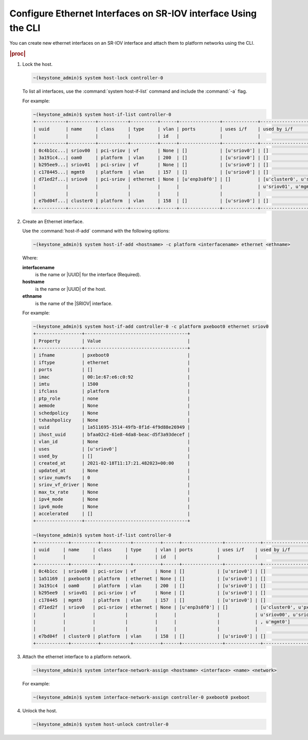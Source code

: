 
.. gtw1612788763384
.. _configuring-ethernet-interfaces-on-sriov-interface-using-cli:

=================================================================
Configure Ethernet Interfaces on SR-IOV interface Using the CLI
=================================================================

You can create new ethernet interfaces on an SR-IOV interface and attach them
to platform networks using the CLI.

.. rubric:: |proc|

#.  Lock the host.

    .. code-block:: none

        ~(keystone_admin)$ system host-lock controller-0

    To list all interfaces, use the :command:`system host-if-list` command and
    include the :command:`-a` flag.

    For example:

    .. code-block:: none

        ~(keystone_admin)$ system host-if-list controller-0
        +-----------+----------+-----------+----------+------+---------------+-------------+--------------------------------+------------+
        | uuid      | name     | class     | type     | vlan | ports         | uses i/f    | used by i/f                    | attributes |
        |           |          |           |          | id   |               |             |                                |            |
        +-----------+----------+-----------+----------+------+---------------+-------------+--------------------------------+------------+
        | 0c4b1cc...| sriov00  | pci-sriov | vf       | None | []            | [u'sriov0'] | []                             | MTU=1500   |
        | 3a191c4...| oam0     | platform  | vlan     | 200  | []            | [u'sriov0'] | []                             | MTU=1500   |
        | b295ee9...| sriov01  | pci-sriov | vf       | None | []            | [u'sriov0'] | []                             | MTU=1500   |
        | c178445...| mgmt0    | platform  | vlan     | 157  | []            | [u'sriov0'] | []                             | MTU=1500   |
        | d71ed2f...| sriov0   | pci-sriov | ethernet | None | [u'enp3s0f0'] | []          | [u'cluster0', u'sriov00',      | MTU=1500   |
        |           |          |           |          |      |               |             | u'sriov01', u'mgmt0', u'oam0'] |            |
        |           |          |           |          |      |               |             |                                |            |
        | e7bd04f...| cluster0 | platform  | vlan     | 158  | []            | [u'sriov0'] | []                             | MTU=1500   |
        +-----------+----------+-----------+----------+------+---------------+-------------+--------------------------------+------------+
        

#.  Create an Ethernet interface.

    Use the :command:`host-if-add` command with the following options:

    .. code-block:: none

        ~(keystone_admin)$ system host-if-add <hostname> -c platform <interfacename> ethernet <ethname>

    Where:

    **interfacename**
        is the name or |UUID| for the interface \(Required\).

    **hostname**
        is the name or |UUID| of the host.

    **ethname**
        is the name of the |SRIOV| interface.

    For example:

    .. code-block:: none

        ~(keystone_admin)$ system host-if-add controller-0 -c platform pxeboot0 ethernet sriov0
        +-----------------+--------------------------------------+
        | Property        | Value                                |
        +-----------------+--------------------------------------+
        | ifname          | pxeboot0                             |
        | iftype          | ethernet                             |
        | ports           | []                                   |
        | imac            | 00:1e:67:e6:c0:92                    |
        | imtu            | 1500                                 |
        | ifclass         | platform                             |
        | ptp_role        | none                                 |
        | aemode          | None                                 |
        | schedpolicy     | None                                 |
        | txhashpolicy    | None                                 |
        | uuid            | 1a511695-3514-49fb-8f1d-4f9d88e26949 |
        | ihost_uuid      | bfaa02c2-61e8-4da8-beac-d5f3a93decef |
        | vlan_id         | None                                 |
        | uses            | [u'sriov0']                          |
        | used_by         | []                                   |
        | created_at      | 2021-02-18T11:17:21.482023+00:00     |
        | updated_at      | None                                 |
        | sriov_numvfs    | 0                                    |
        | sriov_vf_driver | None                                 |
        | max_tx_rate     | None                                 |
        | ipv4_mode       | None                                 |
        | ipv6_mode       | None                                 |
        | accelerated     | []                                   |
        +-----------------+--------------------------------------+

        ~(keystone_admin)$ system host-if-list controller-0
        +------------+----------+-----------+----------+------+---------------+-------------+---------------------------------+------------+
        | uuid     | name     | class     | type     | vlan | ports         | uses i/f    | used by i/f                     | attributes |
        |          |          |           |          | id   |               |             |                                 |            |
        +------------+----------+-----------+----------+------+---------------+-------------+---------------------------------+------------+
        | 0c4b1cc  | sriov00  | pci-sriov | vf       | None | []            | [u'sriov0'] | []                              | MTU=1500   |
        | 1a51169  | pxeboot0 | platform  | ethernet | None | []            | [u'sriov0'] | []                              | MTU=1500   |
        | 3a191c4  | oam0     | platform  | vlan     | 200  | []            | [u'sriov0'] | []                              | MTU=1500   |
        | b295ee9  | sriov01  | pci-sriov | vf       | None | []            | [u'sriov0'] | []                              | MTU=1500   |
        | c178445  | mgmt0    | platform  | vlan     | 157  | []            | [u'sriov0'] | []                              | MTU=1500   |
        | d71ed2f  | sriov0   | pci-sriov | ethernet | None | [u'enp3s0f0'] | []          | [u'cluster0', u'pxeboot0',      | MTU=1500   |
        |          |          |           |          |      |               |             | u'sriov00', u'sriov01', u'oam0' |            |
        |          |          |           |          |      |               |             | , u'mgmt0']                     |            |
        |          |          |           |          |      |               |             |                                 |            |
        | e7bd04f  | cluster0 | platform  | vlan     | 158  | []            | [u'sriov0'] | []                              | MTU=1500   |
        +------------+----------+-----------+----------+------+---------------+-------------+---------------------------------+------------+


#.  Attach the ethernet interface to a platform network.

    .. code-block:: none

        ~(keystone_admin)$ system interface-network-assign <hostname> <interface> <name> <network>

    For example:

    .. code-block:: none

        ~(keystone_admin)$ system interface-network-assign controller-0 pxeboot0 pxeboot

#.  Unlock the host.

    .. code-block:: none

        ~(keystone_admin)$ system host-unlock controller-0


